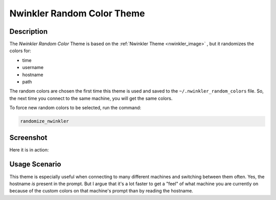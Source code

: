 .. _nwinkler_random_color:

Nwinkler Random Color Theme
===========================

Description
-----------

The *Nwinkler Random Color* Theme is based on the :ref:`Nwinkler Theme <nwinkler_image>` , but it randomizes the colors for:


* time
* username
* hostname
* path

The random colors are chosen the first time this theme is used and saved to the ``~/.nwinkler_random_colors`` file. So, the next time you connect to the same machine, you will get the same colors.

To force new random colors to be selected, run the command:

.. code-block:: sh

   randomize_nwinkler

Screenshot
----------

Here it is in action:


.. image:: nwinkler_random_colors.png
   :target: nwinkler_random_colors.png
   :alt: alt text


Usage Scenario
--------------

This theme is especially useful when connecting to many different machines and switching between them often. Yes, the hostname *is* present in the prompt. But I argue that it's a lot faster to get a "feel" of what machine you are currently on because of the custom colors on that machine's prompt than by reading the hostname.
